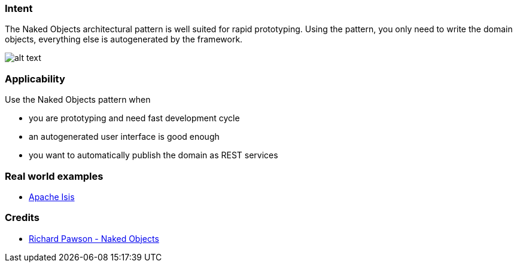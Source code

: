 === Intent

The Naked Objects architectural pattern is well suited for rapid
prototyping. Using the pattern, you only need to write the domain objects,
everything else is autogenerated by the framework.

image:./etc/naked-objects.png[alt text]

=== Applicability

Use the Naked Objects pattern when

* you are prototyping and need fast development cycle
* an autogenerated user interface is good enough
* you want to automatically publish the domain as REST services

=== Real world examples

* https://isis.apache.org/[Apache Isis]

=== Credits

* http://downloads.nakedobjects.net/resources/Pawson%20thesis.pdf[Richard Pawson - Naked Objects]
